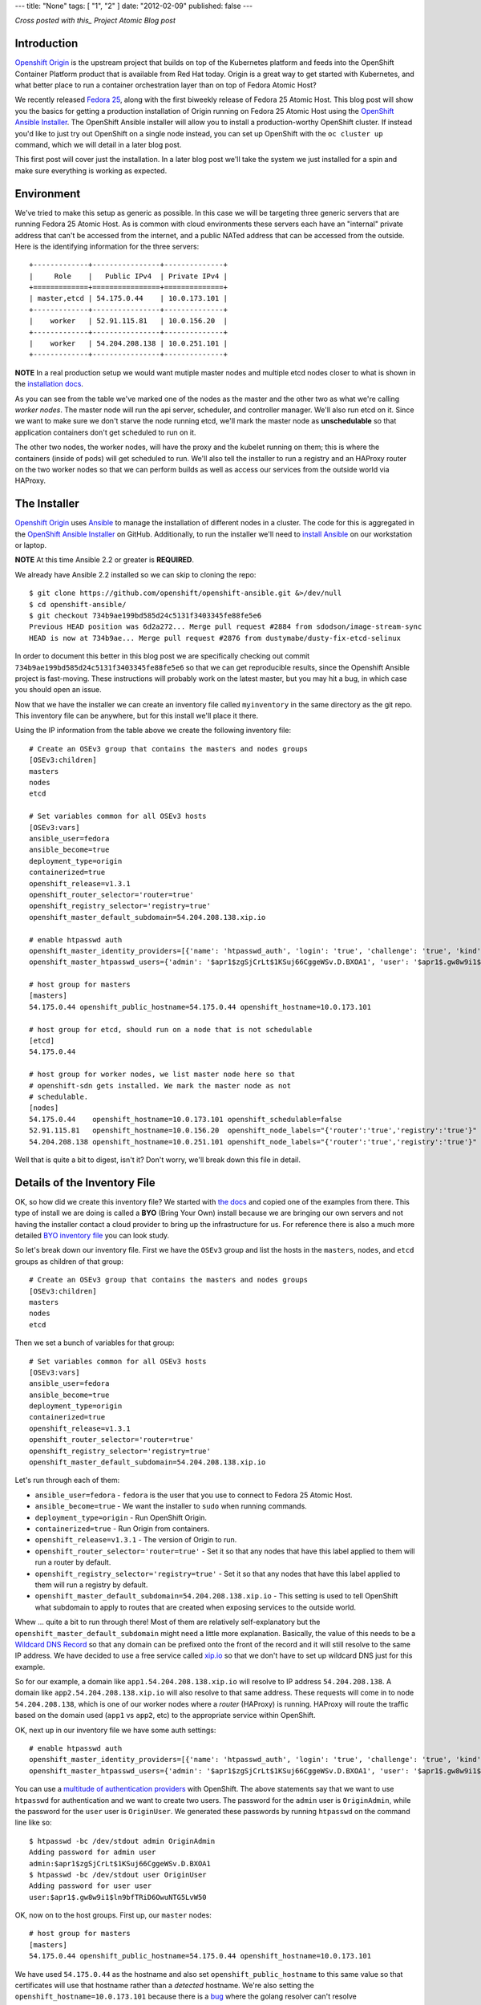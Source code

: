 ---
title: "None"
tags: [ "1", "2" ]
date: "2012-02-09"
published: false
---

.. Installing an OpenShift Origin Cluster on Fedora 25 Atomic Host: Part 1
.. =======================================================================

*Cross posted with this_ Project Atomic Blog post*

.. _this: http://www.projectatomic.io/blog/2016/12/part1-install-origin-on-f25-atomic-host/


Introduction
------------

`Openshift Origin`_ is the upstream project that builds on top of the
Kubernetes platform and feeds into the OpenShift Container Platform product
that is available from Red Hat today. Origin is a great way to get started
with Kubernetes, and what better place to run a container orchestration
layer than on top of Fedora Atomic Host?

.. _Openshift Origin: https://github.com/openshift/origin

We recently released `Fedora 25`_, along with the first biweekly
release of Fedora 25 Atomic Host. This blog post will show you
the basics for getting a production installation of Origin running on
Fedora 25 Atomic Host using the `OpenShift Ansible Installer`_. The 
OpenShift Ansible installer will allow you to install a
production-worthy OpenShift cluster. If instead you'd like to just
try out OpenShift on a single node instead, you can set up OpenShift with
the ``oc cluster up`` command, which we will detail in a later blog
post.

.. _Fedora 25: https://fedoramagazine.org/fedora-25-released/
.. _OpenShift Ansible Installer: https://github.com/openshift/openshift-ansible

This first post will cover just the installation. In a later blog post 
we'll take the system we just installed for a spin and make sure
everything is working as expected.

Environment
-----------

We've tried to make this setup as generic as possible. In this case we
will be targeting three generic servers that are running Fedora 25 Atomic
Host. As is common with cloud environments these servers each have an
"internal" private address that can't be accessed from the internet,
and a public NATed address that can be accessed from the
outside. Here is the identifying information for the three servers::

    +-------------+----------------+--------------+
    |     Role    |   Public IPv4  | Private IPv4 |
    +=============+================+==============+
    | master,etcd | 54.175.0.44    | 10.0.173.101 |
    +-------------+----------------+--------------+
    |    worker   | 52.91.115.81   | 10.0.156.20  |
    +-------------+----------------+--------------+
    |    worker   | 54.204.208.138 | 10.0.251.101 |
    +-------------+----------------+--------------+

**NOTE** In a real production setup we would want mutiple master
nodes and multiple etcd nodes closer to what is shown in the
`installation docs`_.

.. _installation docs: https://docs.openshift.org/latest/install_config/install/advanced_install.html#multiple-masters

As you can see from the table we've marked one of the nodes as the
master and the other two as what we're calling *worker nodes*. The
master node will run the api server, scheduler, and controller manager. 
We'll also run etcd on it. Since we want to make sure we don't starve the node
running etcd, we'll mark the master node as **unschedulable** so that
application containers don't get scheduled to run on it. 

The other two nodes, the worker nodes, will have the proxy and the kubelet 
running on them; this is where the containers (inside of pods) will get
scheduled to run. We'll also tell the installer to run a registry and an 
HAProxy router on the two worker nodes so that we can perform builds as well
as access our services from the outside world via HAProxy. 


The Installer
-------------

`Openshift Origin`_ uses Ansible_ to manage the installation of different nodes in a 
cluster. The code for this is aggregated in the `OpenShift Ansible Installer`_ on
GitHub. Additionally, to run the installer we'll need to
`install Ansible`_ on our workstation or laptop. 

.. _install Ansible: http://docs.ansible.com/ansible/intro_installation.html#installing-the-control-machine

**NOTE** At this time Ansible 2.2 or greater is **REQUIRED**.

We already have Ansible 2.2 installed so we can skip to cloning the repo::

    $ git clone https://github.com/openshift/openshift-ansible.git &>/dev/null
    $ cd openshift-ansible/
    $ git checkout 734b9ae199bd585d24c5131f3403345fe88fe5e6
    Previous HEAD position was 6d2a272... Merge pull request #2884 from sdodson/image-stream-sync
    HEAD is now at 734b9ae... Merge pull request #2876 from dustymabe/dusty-fix-etcd-selinux

.. _Ansible: https://www.ansible.com/

In order to document this better in this blog post we are specifically
checking out commit ``734b9ae199bd585d24c5131f3403345fe88fe5e6`` so
that we can get reproducible results, since the Openshift Ansible
project is fast-moving. These instructions will probably work on the
latest master, but you may hit a bug, in which case you should open an
issue.


Now that we have the installer we can create an inventory file called 
``myinventory`` in the same directory as the git repo. This inventory
file can be anywhere, but for this install we'll place it there.

Using the IP information from the table above we create the following
inventory file::

    # Create an OSEv3 group that contains the masters and nodes groups
    [OSEv3:children]
    masters
    nodes
    etcd

    # Set variables common for all OSEv3 hosts
    [OSEv3:vars]
    ansible_user=fedora
    ansible_become=true
    deployment_type=origin
    containerized=true
    openshift_release=v1.3.1
    openshift_router_selector='router=true'
    openshift_registry_selector='registry=true'
    openshift_master_default_subdomain=54.204.208.138.xip.io

    # enable htpasswd auth
    openshift_master_identity_providers=[{'name': 'htpasswd_auth', 'login': 'true', 'challenge': 'true', 'kind': 'HTPasswdPasswordIdentityProvider', 'filename': '/etc/origin/master/htpasswd'}]
    openshift_master_htpasswd_users={'admin': '$apr1$zgSjCrLt$1KSuj66CggeWSv.D.BXOA1', 'user': '$apr1$.gw8w9i1$ln9bfTRiD6OwuNTG5LvW50'}

    # host group for masters
    [masters]
    54.175.0.44 openshift_public_hostname=54.175.0.44 openshift_hostname=10.0.173.101

    # host group for etcd, should run on a node that is not schedulable
    [etcd]
    54.175.0.44

    # host group for worker nodes, we list master node here so that
    # openshift-sdn gets installed. We mark the master node as not
    # schedulable.
    [nodes]
    54.175.0.44    openshift_hostname=10.0.173.101 openshift_schedulable=false
    52.91.115.81   openshift_hostname=10.0.156.20  openshift_node_labels="{'router':'true','registry':'true'}"
    54.204.208.138 openshift_hostname=10.0.251.101 openshift_node_labels="{'router':'true','registry':'true'}"


Well that is quite a bit to digest, isn't it? Don't worry, we'll break
down this file in detail.


Details of the Inventory File
-----------------------------

OK, so how did we create this inventory file? We started with `the
docs`_ and copied one of the examples from there. This type of install
we are doing is called a **BYO** (Bring Your Own) install because we 
are bringing our own servers and not having the installer contact a cloud 
provider to bring up the infrastructure for us. For reference there is
also a much more detailed `BYO inventory file`_ you can look study.

.. _the docs: https://docs.openshift.org/latest/install_config/install/advanced_install.html
.. _BYO inventory file: https://github.com/openshift/openshift-ansible/blob/master/inventory/byo/hosts.ose.example

So let's break down our inventory file.
First we have the ``OSEv3`` group and list the hosts in the
``masters``, ``nodes``, and ``etcd`` groups as children of that
group::

    # Create an OSEv3 group that contains the masters and nodes groups
    [OSEv3:children]
    masters
    nodes
    etcd

Then we set a bunch of variables for that group::

    # Set variables common for all OSEv3 hosts
    [OSEv3:vars]
    ansible_user=fedora
    ansible_become=true
    deployment_type=origin
    containerized=true
    openshift_release=v1.3.1
    openshift_router_selector='router=true'
    openshift_registry_selector='registry=true'
    openshift_master_default_subdomain=54.204.208.138.xip.io

Let's run through each of them:

- ``ansible_user=fedora`` - ``fedora`` is the user that you use to
  connect to Fedora 25 Atomic Host.
- ``ansible_become=true`` - We want the installer to ``sudo`` when
  running commands.
- ``deployment_type=origin`` - Run OpenShift Origin. 
- ``containerized=true`` - Run Origin from containers.
- ``openshift_release=v1.3.1`` - The version of Origin to run.
- ``openshift_router_selector='router=true'`` - Set it so that any
  nodes that have this label applied to them will run a router by
  default.
- ``openshift_registry_selector='registry=true'`` - Set it so that any
  nodes that have this label applied to them will run a registry by
  default.
- ``openshift_master_default_subdomain=54.204.208.138.xip.io`` - This
  setting is used to tell OpenShift what subdomain to apply to routes
  that are created when exposing services to the outside world. 

Whew ... quite a bit to run through there! Most of them are relatively 
self-explanatory but the ``openshift_master_default_subdomain`` might need a 
little more explanation. Basically, the value of this needs to be a
`Wildcard DNS Record`_ so that any domain can be prefixed onto the
front of the record and it will still resolve to the same IP address.
We have decided to use a free service called xip.io_ so that we don't
have to set up wildcard DNS just for this example. 

.. _Wildcard DNS Record: https://en.wikipedia.org/wiki/Wildcard_DNS_record
.. _xip.io: http://xip.io/

So for our example, a domain like ``app1.54.204.208.138.xip.io`` will resolve
to IP address ``54.204.208.138``. A domain like ``app2.54.204.208.138.xip.io`` 
will also resolve to that same address. These requests will come in to
node ``54.204.208.138``, which is one of our worker nodes where a
*router* (HAProxy) is running. HAProxy will route the traffic based on
the domain used (``app1`` vs ``app2``, etc) to the appropriate service
within OpenShift.

OK, next up in our inventory file we have some auth settings::

    # enable htpasswd auth
    openshift_master_identity_providers=[{'name': 'htpasswd_auth', 'login': 'true', 'challenge': 'true', 'kind': 'HTPasswdPasswordIdentityProvider', 'filename': '/etc/origin/master/htpasswd'}]
    openshift_master_htpasswd_users={'admin': '$apr1$zgSjCrLt$1KSuj66CggeWSv.D.BXOA1', 'user': '$apr1$.gw8w9i1$ln9bfTRiD6OwuNTG5LvW50'}

You can use a `multitude of authentication providers`_ with OpenShift.
The above statements say that we want to use ``htpasswd`` for authentication and we want
to create two users. The password for the ``admin`` user is ``OriginAdmin``,
while the password for the ``user`` user is ``OriginUser``. We
generated these passwords by running ``htpasswd`` on the command line
like so:: 

    $ htpasswd -bc /dev/stdout admin OriginAdmin
    Adding password for admin user
    admin:$apr1$zgSjCrLt$1KSuj66CggeWSv.D.BXOA1
    $ htpasswd -bc /dev/stdout user OriginUser
    Adding password for user user
    user:$apr1$.gw8w9i1$ln9bfTRiD6OwuNTG5LvW50

.. _multitude of authentication providers: https://docs.openshift.com/enterprise/3.0/admin_guide/configuring_authentication.html


OK, now on to the host groups. First up, our ``master`` nodes::

    # host group for masters
    [masters]
    54.175.0.44 openshift_public_hostname=54.175.0.44 openshift_hostname=10.0.173.101

We have used ``54.175.0.44`` as the hostname and also set 
``openshift_public_hostname`` to this same value so that certificates 
will use that hostname rather than a *detected* hostname. We're also
setting the ``openshift_hostname=10.0.173.101`` because there is a bug_
where the golang resolver can't resolve ``*.ec2.internal`` addresses.
This is also documented as an issue_ against Origin. Once this bug is
resolved, you won't have to set ``openshift_hostname``.

.. _bug: https://github.com/golang/go/issues/17967
.. _issue: https://github.com/openshift/origin/issues/11962

Next up we have the ``etcd`` host group. We're simply re-using the
master node for a single etcd node. In a production deployment, we'd
have several::

    # host group for etcd, should run on a node that is not schedulable
    [etcd]
    54.175.0.44

Finally, we have our worker nodes::

    # host group for worker nodes, we list master node here so that
    # openshift-sdn gets installed. We mark the master node as not
    # schedulable.
    [nodes]
    54.175.0.44    openshift_hostname=10.0.173.101 openshift_schedulable=false
    52.91.115.81   openshift_hostname=10.0.156.20  openshift_node_labels="{'router':'true','registry':'true'}"
    54.204.208.138 openshift_hostname=10.0.251.101 openshift_node_labels="{'router':'true','registry':'true'}"

We include the master node in this group so that the ``openshift-sdn``
will get installed and run there. However, we do set the master node
as ``openshift_schedulable=false`` because it is running ``etcd``. The
last two nodes are our worker nodes and we have also added the
``router=true`` and ``registry=true`` node labels to them so that the 
registry and the router will run on them.


Executing the Installer
-----------------------

Now that we have the installer code and the inventory file named 
``myinventory`` in the same directory, let's see if we can ping our
hosts and check their state::

    $ ansible -i myinventory nodes -a '/usr/bin/rpm-ostree status'
    54.175.0.44 | SUCCESS | rc=0 >>
    State: idle
    Deployments:
    ● fedora-atomic:fedora-atomic/25/x86_64/docker-host
           Version: 25.42 (2016-11-16 10:26:30)
            Commit: c91f4c671a6a1f6770a0f186398f256abf40b2a91562bb2880285df4f574cde4
            OSName: fedora-atomic

    54.204.208.138 | SUCCESS | rc=0 >>
    State: idle
    Deployments:
    ● fedora-atomic:fedora-atomic/25/x86_64/docker-host
           Version: 25.42 (2016-11-16 10:26:30)
            Commit: c91f4c671a6a1f6770a0f186398f256abf40b2a91562bb2880285df4f574cde4
            OSName: fedora-atomic

    52.91.115.81 | SUCCESS | rc=0 >>
    State: idle
    Deployments:
    ● fedora-atomic:fedora-atomic/25/x86_64/docker-host
           Version: 25.42 (2016-11-16 10:26:30)
            Commit: c91f4c671a6a1f6770a0f186398f256abf40b2a91562bb2880285df4f574cde4
            OSName: fedora-atomic

Looks like they are up and all at the same state. The next step is to
unleash the installer. Before we do, we should note that Fedora has
moved to python3 by default. While Atomic Host still has python2
installed for legacy package support not all of the modules needed by the
installer are supported in python2 on Atomic Host. Thus, we'll forge ahead and use
python3 as the interpreter for ansible by specifying 
``-e 'ansible_python_interpreter=/usr/bin/python3'`` on the command line::

    $ ansible-playbook -i myinventory playbooks/byo/config.yml -e 'ansible_python_interpreter=/usr/bin/python3'
    Using /etc/ansible/ansible.cfg as config file
    ....
    ....
    PLAY RECAP *********************************************************************
    52.91.115.81               : ok=162  changed=49   unreachable=0    failed=0   
    54.175.0.44                : ok=540  changed=150  unreachable=0    failed=0   
    54.204.208.138             : ok=159  changed=49   unreachable=0    failed=0   
    localhost                  : ok=15   changed=9    unreachable=0    failed=0

We snipped pretty much all of the output. You can download the log file
in its entirety from here_.

.. _here: http://dustymabe.com/content/2016-12-07/output.txt.gz

So now the installer has run, and our systems should be up and running.
There is only one more thing we have to do before we can take this
system for a spin.

We created two users ``user`` and ``admin``. Currently there is no way to have the
installer associate one of these users with the *cluster admin* role in OpenShift 
(we opened a request_ for that). We must run a command to associate the ``admin``
user we created with cluster admin role for the cluster. The command is 
``oadm policy add-cluster-role-to-user cluster-admin admin``.

.. _request: https://github.com/openshift/openshift-ansible/issues/2877

We'll go ahead and run that command now on the master node via ``ansible``::

    $ ansible -i myinventory masters -a '/usr/local/bin/oadm policy add-cluster-role-to-user cluster-admin admin'
    54.175.0.44 | SUCCESS | rc=0 >>


And now we are ready to log in as either the ``admin`` or ``user``
users using ``oc login https://54.175.0.44:8443`` from the command
line or visiting the web frontend at ``https://54.175.0.44:8443``. 

**NOTE** To install the ``oc`` CLI tool follow `these instructions`_.

.. _these instructions: https://docs.openshift.org/latest/cli_reference/get_started_cli.html#installing-the-cli


To Be Continued
---------------

In this blog we brought up an OpenShift Origin cluster on three
servers that were running Fedora 25 Atomic Host. We reviewed the
inventory file in detail to explain exactly what options were used
and why. In a future blog post we'll take the system for a spin,
inspect some of the running system that was generated from the
installer, and spin up an application that will run on and be
hosted by the Origin cluster.

If you run into issues following these installation instructions,
please report them in one of the following places:

- The `Project Atomic mailing list`_
- The `Fedora Cloud mailing list`_
- The #atomic channel on `IRC.freenode.net`_
- In the comments below

.. _Project Atomic mailing list: https://lists.projectatomic.io/mailman/listinfo/atomic
.. _Fedora Cloud mailing list: https://lists.fedoraproject.org/admin/lists/cloud.lists.fedoraproject.org/
.. _IRC.freenode.net: https://freenode.net/

| Cheers!
| Dusty
